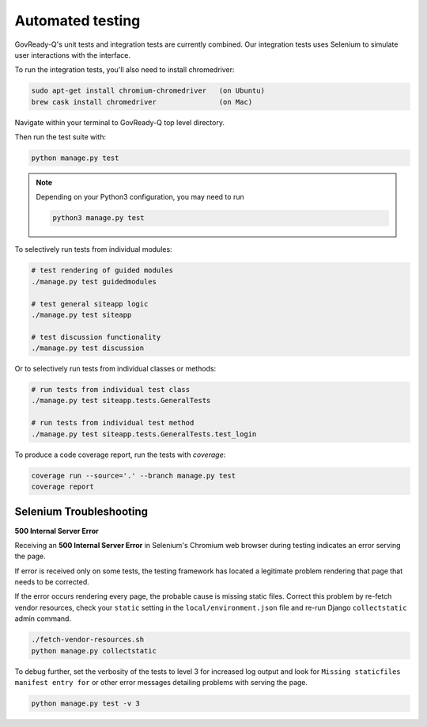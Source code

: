 Automated testing
=================

GovReady-Q's unit tests and integration tests are currently combined. Our integration tests uses Selenium to simulate user interactions with the interface.

To run the integration tests, you'll also need to install chromedriver:

.. code-block:: bash

   sudo apt-get install chromium-chromedriver   (on Ubuntu)
   brew cask install chromedriver               (on Mac)

Navigate within your terminal to GovReady-Q top level directory.

Then run the test suite with:

.. code-block:: bash

    python manage.py test

.. note::
   Depending on your Python3 configuration, you may need to run

   .. code:: bash

      python3 manage.py test

To selectively run tests from individual modules:

.. code-block:: bash

    # test rendering of guided modules
    ./manage.py test guidedmodules
    
    # test general siteapp logic
    ./manage.py test siteapp
    
    # test discussion functionality
    ./manage.py test discussion

Or to selectively run tests from individual classes or methods:

.. code-block:: bash

    # run tests from individual test class
    ./manage.py test siteapp.tests.GeneralTests
    
    # run tests from individual test method
    ./manage.py test siteapp.tests.GeneralTests.test_login

To produce a code coverage report, run the tests with `coverage`:

.. code-block:: bash

    coverage run --source='.' --branch manage.py test
    coverage report

Selenium Troubleshooting
~~~~~~~~~~~~~~~~~~~~~~~~

**500 Internal Server Error**

Receiving an **500 Internal Server Error** in Selenium's Chromium web browser during
testing indicates an error serving the page.

If error is received only on some tests, the testing framework has located a legitimate problem
rendering that page that needs to be corrected.

If the error occurs rendering every page, the probable cause is missing static files. Correct this problem
by re-fetch vendor resources, check your ``static`` setting in the ``local/environment.json`` file
and re-run Django ``collectstatic`` admin command.

.. code-block:: bash

    ./fetch-vendor-resources.sh
    python manage.py collectstatic

To debug further, set the verbosity of the tests to level 3 for increased log output and
look for ``Missing staticfiles manifest entry for`` or other error messages detailing problems
with serving the page.

.. code-block:: bash

    python manage.py test -v 3
